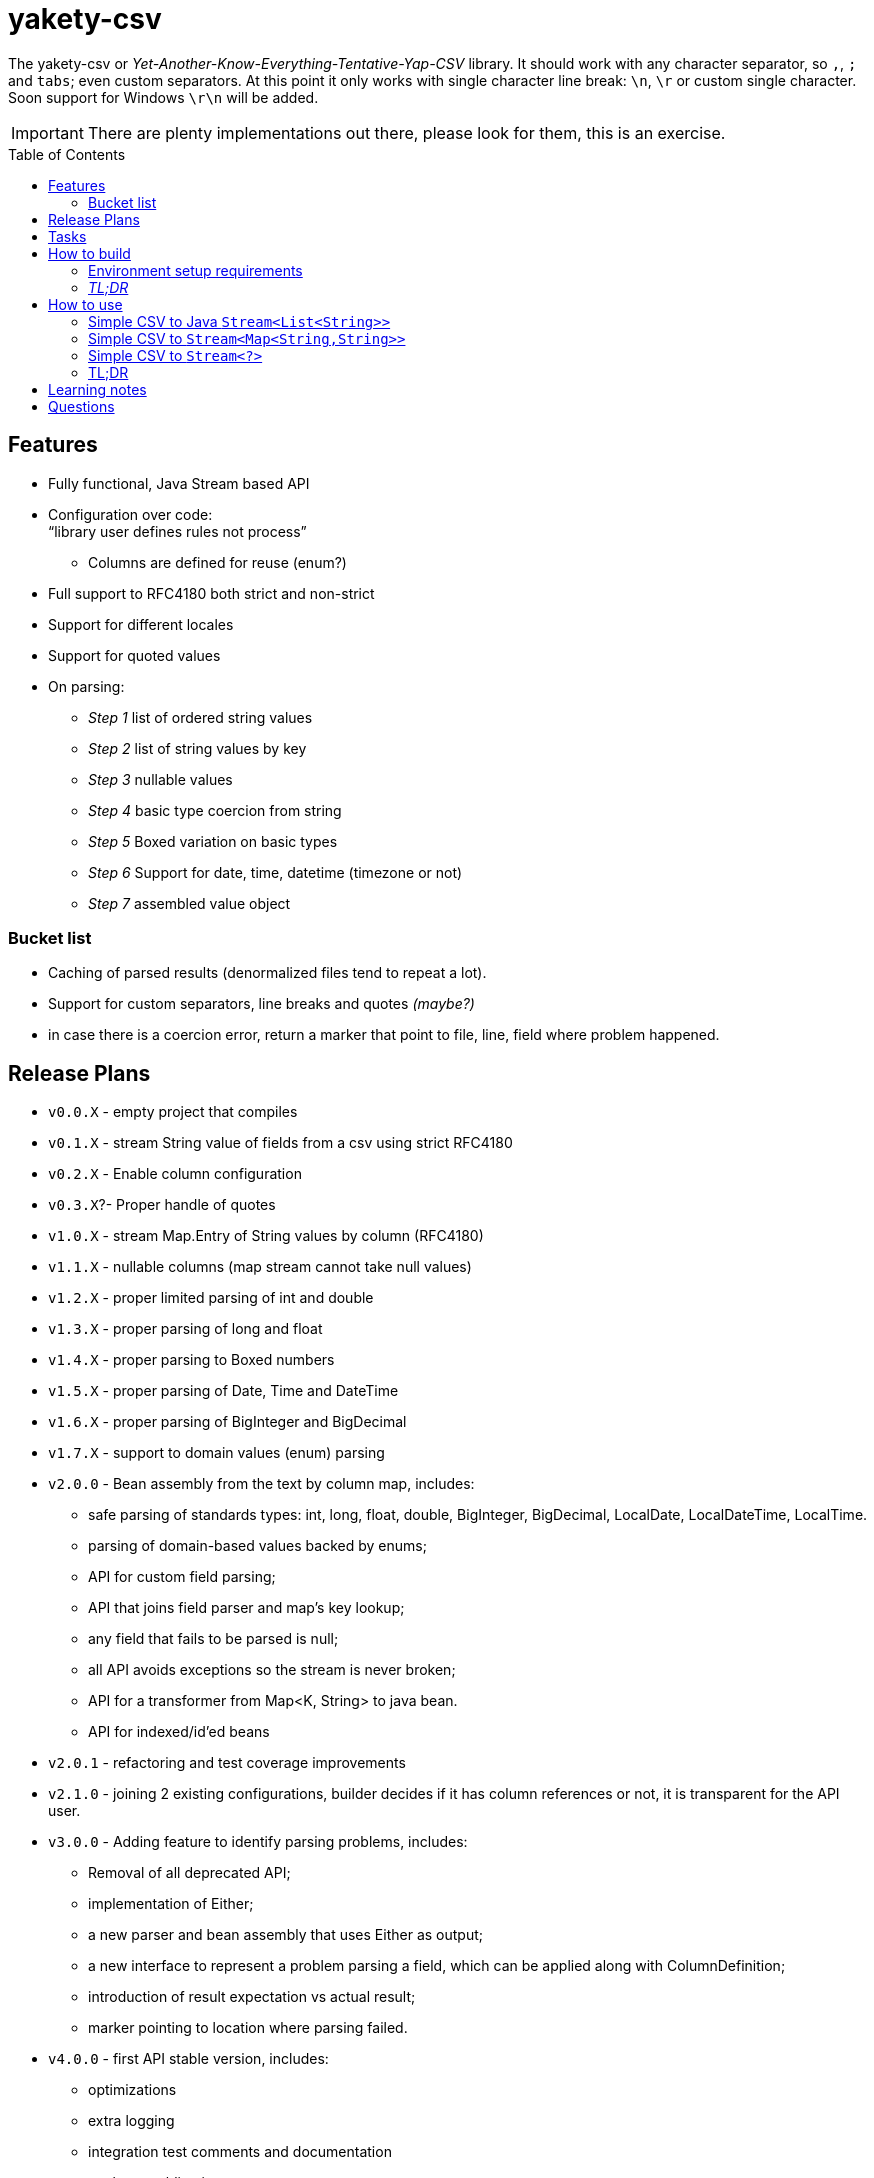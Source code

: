 ifdef::env-github[]
:tip-caption: :bulb:
:note-caption: :information_source:
:important-caption: :heavy_exclamation_mark:
:caution-caption: :fire:
:warning-caption: :warning:
endif::[]
:source-highlighter: rouge
:toc:
:toc-placement!:

= yakety-csv

The yakety-csv or _Yet-Another-Know-Everything-Tentative-Yap-CSV_ library.
It should work with any character separator, so `,`, `;` and `tabs`; even custom separators.
At this point it only works with single character line break: `\n`, `\r` or custom single character. Soon support for Windows `\r\n` will be added.

IMPORTANT: There are plenty implementations out there, please look for them, this is an exercise.

toc::[]

== Features

* Fully functional, Java Stream based API
* Configuration over code: +
"`library user defines rules not process`"
** Columns are defined for reuse (enum?)
* Full support to RFC4180 both strict and non-strict
* Support for different locales
* Support for quoted values
* On parsing:
** _Step 1_ list of ordered string values
** _Step 2_ list of string values by key
** _Step 3_ nullable values
** _Step 4_ basic type coercion from string
** _Step 5_ Boxed variation on basic types
** _Step 6_ Support for date, time, datetime (timezone or not)
** _Step 7_ assembled value object

=== Bucket list

* Caching of parsed results (denormalized files tend to repeat a lot).
* Support for custom separators, line breaks and quotes __(maybe?)__
* in case there is a coercion error, return a marker that point to file, line, field where problem happened.

== Release Plans

* `v0.0.X` - empty project that compiles
* `v0.1.X` - stream String value of fields from a csv using strict RFC4180
* `v0.2.X` - Enable column configuration
* `v0.3.X`?- Proper handle of quotes
* [.line-through]#`v1.0.X` - stream Map.Entry of String values by column (RFC4180)#
* [.line-through]#`v1.1.X` - nullable columns (map stream cannot take null values)#
* [.line-through]#`v1.2.X` - proper limited parsing of int and double#
* [.line-through]#`v1.3.X` - proper parsing of long and float#
* [.line-through]#`v1.4.X` - proper parsing to Boxed numbers#
* [.line-through]#`v1.5.X` - proper parsing of Date, Time and DateTime#
* [.line-through]#`v1.6.X` - proper parsing of BigInteger and BigDecimal#
* [.line-through]#`v1.7.X` - support to domain values (enum) parsing#
* `v2.0.0` - Bean assembly from the text by column map, includes:
    - safe parsing of standards types: int, long, float, double, BigInteger, BigDecimal, LocalDate, LocalDateTime, LocalTime.
    - parsing of domain-based values backed by enums;
    - API for custom field parsing;
    - API that joins field parser and map's key lookup;
    - any field that fails to be parsed is null;
    - all API avoids exceptions so the stream is never broken;
    - API for a transformer from Map<K, String> to java bean.
    - API for indexed/id'ed beans
* `v2.0.1` - refactoring and test coverage improvements
* `v2.1.0` - joining 2 existing configurations, builder decides if it has column references or not, it is transparent for the API user.
* `v3.0.0` - Adding feature to identify parsing problems, includes:
    - Removal of all deprecated API;
    - implementation of Either;
    - a new parser and bean assembly that uses Either as output;
    - a new interface to represent a problem parsing a field, which can be applied along with ColumnDefinition;
    - introduction of result expectation vs actual result;
    - marker pointing to location where parsing failed.
* `v4.0.0` - first API stable version, includes:
    - optimizations
    - extra logging
    - integration test comments and documentation
    - package publication

== Tasks

. setup project:
- [x] gradle
- [x] spock tests
- [x] spock integration tests
- [x] git ignores
. functionalities:
- [x] simple csv to stream of fields
- [x] configurable parser
- [x] file format configuration
- [x] column definition interface
- [x] configurable csv columns to stream of String fieldByColumnName maps
- [x] indexed row value as field in map
- [x] use dynamic programming to check if line break is within quotes, ignore it if it is. should consume large files without blowing up the stack.
- [x] parser localization
- [x] column definition map to expected type (string for now)
- [x] from the map result apply identity type coercion to bean
- [ ] add coercion checks with bad results as separate dataset from raw values
- [ ] add null constraints
- [ ] configurable csv columns with type coercion (all types)
- [ ] configurable csv columns with type coercion to list of objects

== How to build

=== Environment setup requirements

Java 14 is needed, get it with SDKMan Gradle configuration recommended, ~/.gradle/gradle.properties:

[source,properties]
-----------------------------------------------------------
org.gradle.parallel=true
org.gradle.jvmargs=-Xmx2048M
org.gradle.caching=true
org.gradle.daemon.idletimeout=1800000
org.gradle.java.home=/home/user/.sdkman/candidates/java/14.0.2-open # <1>
-----------------------------------------------------------
<1> your own path for the JDK 15

=== _TL;DR_

[source,shell]
-----------------------------------------------------------
./gradlew
-----------------------------------------------------------

== How to use

The concept usage is that you are either:
- exploring data from a file you do not know the format or
- parsing well known CSV format multiple times from different files.

=== Simple CSV to Java `Stream<List<String>>`

[source, java]
-----------------------------------------------------------
final FileFormatConfiguration config =
    FileFormatConfiguration.builder().build()
final CsvParser textParser =
    org.shimomoto.yakety.csv.CsvParserFactory.toText(config)

final Stream<List<Stream>> textResults =
    textParser.parse(new FileInputSream(new File("that_data.csv")))
-----------------------------------------------------------

=== Simple CSV to `Stream<Map<String,String>>`

With added field for the line index, starting at 1 (headers were zero). The field name must not clash with a column name.

It is purely positional (does not check if first field matches first header column name), if you mess up the fields order, you mess up the mapping.

[source, java]
-----------------------------------------------------------
final FileFormatConfiguration config =
    FileFormatConfiguration.builder().build()
final CsvParser indexedMapParser =
    org.shimomoto.yakety.csv.CsvParserFactory.toRowIndexedTextMap(config, "#", List.of("colA","colB","colC"))

final Stream<Map<String,String>> textResults =
    indexedMapParser.parse(new FileInputSream(new File("that_data.csv")))

-----------------------------------------------------------

=== Simple CSV to `Stream<?>`

It builds upon the fields by column map with a dynamic index, those results are used to build a Java Bean.

A transformer from `Stream<Map<? extends ColumnDefinition,String>>` to whatever aggregate is to be used is needed.

[source, java]
-----------------------------------------------------------
final ExtendedFileFormatConfiguration config =
    ExtendedFileFormatConfiguration.builder()
        .indexColumn(MyVirtualColumns.INDX)
        .columns(MyColumns.INDX)
        .build()
final BeanAssembly<MyColumns, MyAggregate> transformer =
    new MyTransformer(Locale.EN)
final CsvParser beanParser =
    org.shimomoto.yakety.csv.CsvParserFactory.toBeans(config)

final Stream<MyAggregate> aggregates =
    beanParser.parse(new FileInputSream(new File("that_data.csv")))

-----------------------------------------------------------

=== TL;DR

Read the contents of link:src/integrationTest/groovy/org/shimomoto/yakety/csv/MarvelIT.groovy[MarvelIT.groovy] are creating and using multiple parsers.

If you just want to read from the test results:
[source, shell]
-----------------------------------------------------------
./gradlew integrationTest
-----------------------------------------------------------

then open link:build/reports/spock-reports/integrationTest/index.html[], these are the integration tests results

== Learning notes

. `Scanner` discards empty elements at beginning or end, which works ok when splitting lines, also being lazy is a must;
`String.split(/pattern/, -1)` works correctly (empty fields show up) but takes a `String` instead of `Pattern`; the `Pattern.split(/string/, -1)` works when the number of fields is unknown; when the number of fields is known just pass the number instead of a negative.
. [.line-through]#Regular expressions with matches and groups take more processing power, the lookahead doesn't and works as would the index based string walk.# +
The regular expression break by line blows up the stack; the solution I can think of is to consume lines, then check if there is an open quote, consume another line until all open quotes are closed, then it would be better to just already consume fields while at that.
. Java Pattern class cannot be used on hash or equals 🤷.

== Questions

. Should the `ColumnDefinition` be enforced at API level?
That would force split for String columns. +
Perhaps it should be enforced when types are to be used...
